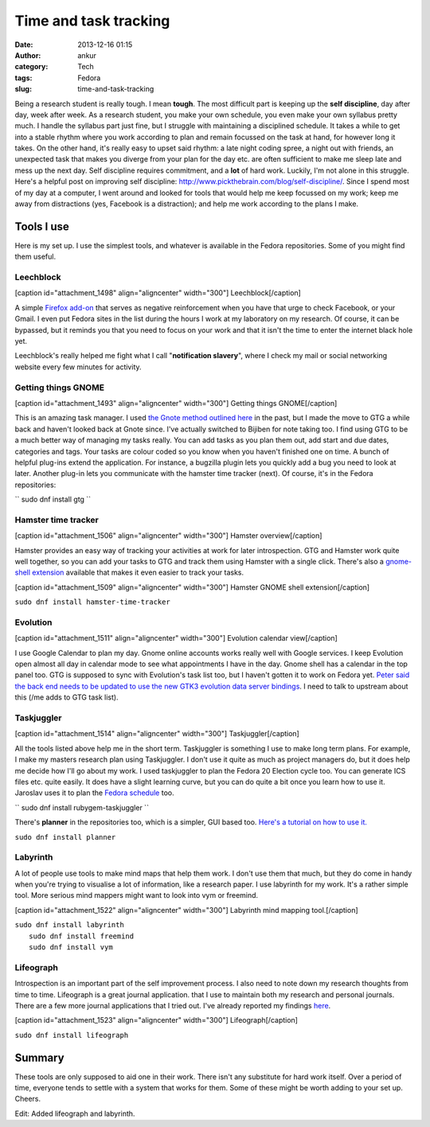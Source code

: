 Time and task tracking
######################
:date: 2013-12-16 01:15
:author: ankur
:category: Tech
:tags: Fedora
:slug: time-and-task-tracking

Being a research student is really tough. I mean **tough**. The most
difficult part is keeping up the **self discipline**, day after day,
week after week. As a research student, you make your own schedule, you
even make your own syllabus pretty much. I handle the syllabus part just
fine, but I struggle with maintaining a disciplined schedule. It takes a
while to get into a stable rhythm where you work according to plan and
remain focussed on the task at hand, for however long it takes. On the
other hand, it's really easy to upset said rhythm: a late night coding
spree, a night out with friends, an unexpected task that makes you
diverge from your plan for the day etc. are often sufficient to make me
sleep late and mess up the next day. Self discipline requires
commitment, and a **lot** of hard work. Luckily, I'm not alone in this
struggle. Here's a helpful post on improving self discipline:
http://www.pickthebrain.com/blog/self-discipline/. Since I spend most of
my day at a computer, I went around and looked for tools that would help
me keep focussed on my work; keep me away from distractions (yes,
Facebook is a distraction); and help me work according to the plans I
make.

Tools I use
-----------

Here is my set up. I use the simplest tools, and whatever is available
in the Fedora repositories. Some of you might find them useful.

Leechblock
^^^^^^^^^^

[caption id="attachment\_1498" align="aligncenter"
width="300"]\ |Leechblock| Leechblock[/caption]

A simple `Firefox add-on`_ that serves as negative reinforcement when
you have that urge to check Facebook, or your Gmail. I even put Fedora
sites in the list during the hours I work at my laboratory on my
research. Of course, it can be bypassed, but it reminds you that you
need to focus on your work and that it isn't the time to enter the
internet black hole yet.

Leechblock's really helped me fight what I call "**notification
slavery**\ ", where I check my mail or social networking website every
few minutes for activity.

Getting things GNOME
^^^^^^^^^^^^^^^^^^^^

[caption id="attachment\_1493" align="aligncenter"
width="300"]\ |Getting things GNOME| Getting things GNOME[/caption]

This is an amazing task manager. I used `the Gnote method outlined
here`_ in the past, but I made the move to GTG a while back and haven't
looked back at Gnote since. I've actually switched to Bijiben for note
taking too. I find using GTG to be a much better way of managing my
tasks really. You can add tasks as you plan them out, add start and due
dates, categories and tags. Your tasks are colour coded so you know when
you haven't finished one on time. A bunch of helpful plug-ins extend the
application. For instance, a bugzilla plugin lets you quickly add a bug
you need to look at later. Another plug-in lets you communicate with the
hamster time tracker (next). Of course, it's in the Fedora repositories:

`` sudo dnf install gtg ``

Hamster time tracker
^^^^^^^^^^^^^^^^^^^^

[caption id="attachment\_1506" align="aligncenter"
width="300"]\ |Hamster overview| Hamster overview[/caption]

Hamster provides an easy way of tracking your activities at work for
later introspection. GTG and Hamster work quite well together, so you
can add your tasks to GTG and track them using Hamster with a single
click. There's also a `gnome-shell extension`_ available that makes it
even easier to track your tasks.

[caption id="attachment\_1509" align="aligncenter"
width="300"]\ |Hamster GNOME shell extension| Hamster GNOME shell
extension[/caption]

``sudo dnf install hamster-time-tracker``

Evolution
^^^^^^^^^

[caption id="attachment\_1511" align="aligncenter"
width="300"]\ |Evolution calendar view| Evolution calendar
view[/caption]

I use Google Calendar to plan my day. Gnome online accounts works really
well with Google services. I keep Evolution open almost all day in
calendar mode to see what appointments I have in the day. Gnome shell
has a calendar in the top panel too. GTG is supposed to sync with
Evolution's task list too, but I haven't gotten it to work on Fedora
yet. `Peter said the back end needs to be updated to use the new GTK3
evolution data server bindings`_. I need to talk to upstream about this
(/me adds to GTG task list).

Taskjuggler
^^^^^^^^^^^

[caption id="attachment\_1514" align="aligncenter"
width="300"]\ |Taskjuggler| Taskjuggler[/caption]

All the tools listed above help me in the short term. Taskjuggler is
something I use to make long term plans. For example, I make my masters
research plan using Taskjuggler. I don't use it quite as much as project
managers do, but it does help me decide how I'll go about my work. I
used taskjuggler to plan the Fedora 20 Election cycle too. You can
generate ICS files etc. quite easily. It does have a slight learning
curve, but you can do quite a bit once you learn how to use it. Jaroslav
uses it to plan the `Fedora schedule`_ too.

`` sudo dnf install rubygem-taskjuggler ``

There's **planner** in the repositories too, which is a simpler, GUI
based too. `Here's a tutorial on how to use it.`_

``sudo dnf install planner``

Labyrinth
^^^^^^^^^

A lot of people use tools to make mind maps that help them work. I don't
use them that much, but they do come in handy when you're trying to
visualise a lot of information, like a research paper. I use labyrinth
for my work. It's a rather simple tool. More serious mind mappers might
want to look into vym or freemind.

[caption id="attachment\_1522" align="aligncenter"
width="300"]\ |Labyrinth mind mapping tool.| Labyrinth mind mapping
tool.[/caption]

| ``sudo dnf install labyrinth``
|  ``sudo dnf install freemind``
|  ``sudo dnf install vym``

Lifeograph
^^^^^^^^^^

Introspection is an important part of the self improvement process. I
also need to note down my research thoughts from time to time.
Lifeograph is a great journal application. that I use to maintain both
my research and personal journals. There are a few more journal
applications that I tried out. I've already reported my findings
`here`_.

[caption id="attachment\_1523" align="aligncenter"
width="300"]\ |Lifeograph| Lifeograph[/caption]

``sudo dnf install lifeograph``

Summary
-------

These tools are only supposed to aid one in their work. There isn't any
substitute for hard work itself. Over a period of time, everyone tends
to settle with a system that works for them. Some of these might be
worth adding to your set up. Cheers.

Edit: Added lifeograph and labyrinth.

.. _Firefox add-on: https://addons.mozilla.org/en-US/firefox/addon/leechblock/
.. _the Gnote method outlined here: http://fedoraproject.org/en/using/tutorials/gnote.html
.. _gnome-shell extension: https://extensions.gnome.org/extension/425/project-hamster-extension/
.. _Peter said the back end needs to be updated to use the new GTK3 evolution data server bindings: https://lists.fedoraproject.org/pipermail/desktop/2013-November/008476.html
.. _Fedora schedule: http://fedorapeople.org/groups/schedule/f-20/
.. _Here's a tutorial on how to use it.: http://www.redhat.com/magazine/009jul05/features/planner/
.. _here: http://ankursinha.in/wp/2013/06/23/fedora-and-journal-writing/

.. |Leechblock| image:: http://ankursinha.in/wp/wp-content/uploads/2013/12/leechblock-blog-300x148.png
   :target: http://ankursinha.in/wp/wp-content/uploads/2013/12/leechblock-blog.png
.. |Getting things GNOME| image:: http://ankursinha.in/wp/wp-content/uploads/2013/12/gtg-screenshot-blog-300x154.png
   :target: http://ankursinha.in/wp/wp-content/uploads/2013/12/gtg-screenshot-blog.png
.. |Hamster overview| image:: http://ankursinha.in/wp/wp-content/uploads/2013/12/hamster-screenshot-300x226.png
   :target: http://ankursinha.in/wp/wp-content/uploads/2013/12/hamster-screenshot.png
.. |Hamster GNOME shell extension| image:: http://ankursinha.in/wp/wp-content/uploads/2013/12/hamster-extension-blog-300x168.png
   :target: http://ankursinha.in/wp/wp-content/uploads/2013/12/hamster-extension-blog.png
.. |Evolution calendar view| image:: http://ankursinha.in/wp/wp-content/uploads/2013/12/evolution-calendar-blog-300x154.png
   :target: http://ankursinha.in/wp/wp-content/uploads/2013/12/evolution-calendar-blog.png
.. |Taskjuggler| image:: http://ankursinha.in/wp/wp-content/uploads/2013/12/taskjuggler-blog-300x193.png
   :target: http://ankursinha.in/wp/wp-content/uploads/2013/12/taskjuggler-blog.png
.. |Labyrinth mind mapping tool.| image:: http://ankursinha.in/wp/wp-content/uploads/2013/12/screenshot-labyrinth-blog-300x159.png
   :target: http://ankursinha.in/wp/wp-content/uploads/2013/12/screenshot-labyrinth-blog.png
.. |Lifeograph| image:: http://ankursinha.in/wp/wp-content/uploads/2013/12/lifeograph-blog-screenshot-300x154.png
   :target: http://ankursinha.in/wp/wp-content/uploads/2013/12/lifeograph-blog-screenshot.png
